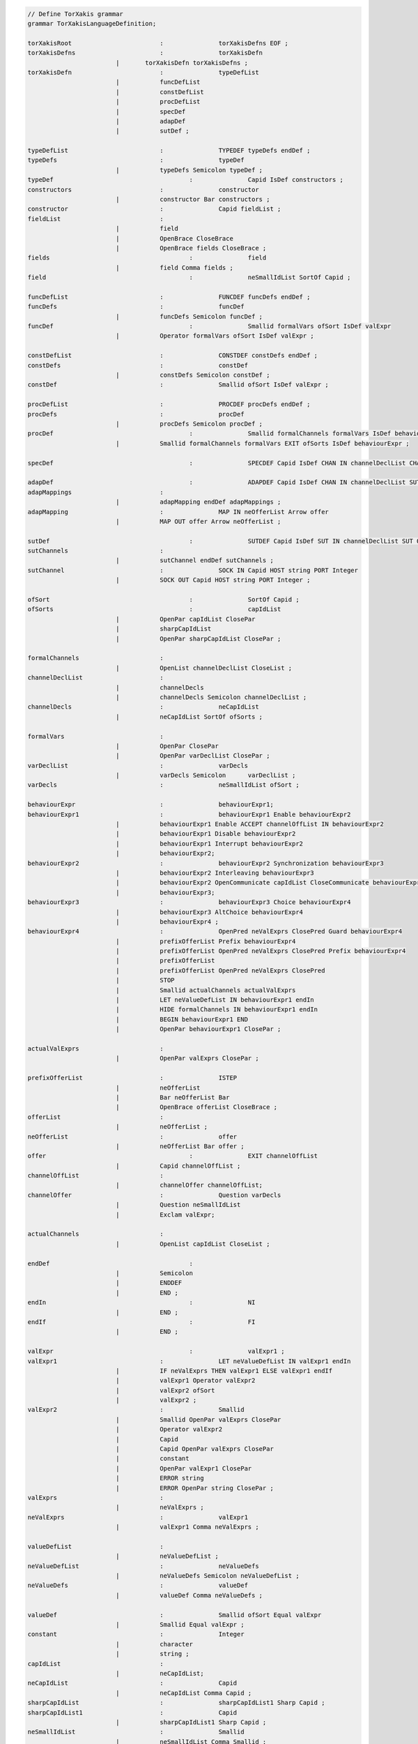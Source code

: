 .. code-block:: antlr
 
    // Define TorXakis grammar
    grammar TorXakisLanguageDefinition;

    torXakisRoot			:		torXakisDefns EOF ;
    torXakisDefns			:		torXakisDefn
                            |       torXakisDefn torXakisDefns ;
    torXakisDefn			:		typeDefList
                            |		funcDefList
                            |		constDefList
                            |		procDefList
                            |		specDef
                            |		adapDef
                            |		sutDef ;

    typeDefList				:		TYPEDEF typeDefs endDef ;
    typeDefs				:		typeDef
                            |		typeDefs Semicolon typeDef ;
    typeDef					:		Capid IsDef constructors ;
    constructors			:		constructor
                            |		constructor Bar constructors ;
    constructor				:		Capid fieldList ;
    fieldList				:
                            |		field
                            |		OpenBrace CloseBrace
                            |		OpenBrace fields CloseBrace ;
    fields					:		field
                            |		field Comma fields ;
    field					:		neSmallIdList SortOf Capid ;

    funcDefList				:		FUNCDEF funcDefs endDef ;
    funcDefs				:		funcDef
                            |		funcDefs Semicolon funcDef ;
    funcDef					:		Smallid formalVars ofSort IsDef valExpr
                            |		Operator formalVars ofSort IsDef valExpr ;

    constDefList			: 		CONSTDEF constDefs endDef ;
    constDefs				:		constDef
                            |		constDefs Semicolon constDef ;
    constDef				:		Smallid ofSort IsDef valExpr ;

    procDefList				:		PROCDEF procDefs endDef ;
    procDefs				:		procDef
                            |		procDefs Semicolon procDef ;
    procDef					:		Smallid formalChannels formalVars IsDef behaviourExpr
                            |		Smallid formalChannels formalVars EXIT ofSorts IsDef behaviourExpr ;

    specDef					:		SPECDEF Capid IsDef CHAN IN channelDeclList CHAN OUT channelDeclList BEHAVIOUR behaviourExpr endDef ;

    adapDef					:		ADAPDEF	Capid IsDef CHAN IN channelDeclList SUT IN channelDeclList CHAN OUT channelDeclList SUT OUT channelDeclList adapMappings ;
    adapMappings			:
                            |		adapMapping endDef adapMappings ;
    adapMapping				:		MAP IN neOfferList Arrow offer
                            |		MAP OUT offer Arrow neOfferList ;

    sutDef					: 		SUTDEF Capid IsDef SUT IN channelDeclList SUT OUT channelDeclList sutChannels ;
    sutChannels				:
                            |		sutChannel endDef sutChannels ;
    sutChannel				:		SOCK IN Capid HOST string PORT Integer
                            |		SOCK OUT Capid HOST string PORT Integer ;

    ofSort					:		SortOf Capid ;
    ofSorts					:		capIdList
                            |		OpenPar capIdList ClosePar
                            |		sharpCapIdList
                            |		OpenPar sharpCapIdList ClosePar ;

    formalChannels			:
                            |		OpenList channelDeclList CloseList ;
    channelDeclList			:
                            |		channelDecls
                            |		channelDecls Semicolon channelDeclList ;
    channelDecls			: 		neCapIdList
                            |		neCapIdList SortOf ofSorts ;

    formalVars				:
                            |		OpenPar ClosePar
                            |		OpenPar varDeclList ClosePar ;
    varDeclList				:		varDecls
                            |		varDecls Semicolon	varDeclList ;
    varDecls				:		neSmallIdList ofSort ;

    behaviourExpr			:		behaviourExpr1;
    behaviourExpr1			:		behaviourExpr1 Enable behaviourExpr2
                            |		behaviourExpr1 Enable ACCEPT channelOffList IN behaviourExpr2
                            |		behaviourExpr1 Disable behaviourExpr2
                            |		behaviourExpr1 Interrupt behaviourExpr2
                            |		behaviourExpr2;
    behaviourExpr2			:		behaviourExpr2 Synchronization behaviourExpr3
                            |		behaviourExpr2 Interleaving behaviourExpr3
                            |		behaviourExpr2 OpenCommunicate capIdList CloseCommunicate behaviourExpr3
                            | 		behaviourExpr3;
    behaviourExpr3			:		behaviourExpr3 Choice behaviourExpr4
                            |		behaviourExpr3 AltChoice behaviourExpr4
                            |		behaviourExpr4 ;
    behaviourExpr4			:		OpenPred neValExprs ClosePred Guard behaviourExpr4
                            |		prefixOfferList Prefix behaviourExpr4
                            |		prefixOfferList OpenPred neValExprs ClosePred Prefix behaviourExpr4
                            |		prefixOfferList
                            |		prefixOfferList OpenPred neValExprs ClosePred
                            |		STOP
                            |		Smallid actualChannels actualValExprs
                            |		LET neValueDefList IN behaviourExpr1 endIn
                            |		HIDE formalChannels IN behaviourExpr1 endIn
                            |		BEGIN behaviourExpr1 END
                            |		OpenPar behaviourExpr1 ClosePar ;

    actualValExprs			:
                            |		OpenPar valExprs ClosePar ;

    prefixOfferList			:		ISTEP
                            |		neOfferList
                            |		Bar neOfferList Bar
                            |		OpenBrace offerList CloseBrace ;
    offerList				:
                            |		neOfferList ;
    neOfferList				:		offer
                            |		neOfferList Bar offer ;
    offer					:		EXIT channelOffList
                            |		Capid channelOffList ;
    channelOffList			:
                            |		channelOffer channelOffList;
    channelOffer			:		Question varDecls
                            |		Question neSmallIdList
                            |		Exclam valExpr;

    actualChannels			:
                            |		OpenList capIdList CloseList ;

    endDef					:
                            |		Semicolon
                            |		ENDDEF
                            |		END ;
    endIn					:		NI
                            |		END ;
    endIf					:		FI
                            |		END ;

    valExpr					:		valExpr1 ;
    valExpr1				:		LET neValueDefList IN valExpr1 endIn
                            |		IF neValExprs THEN valExpr1 ELSE valExpr1 endIf
                            |		valExpr1 Operator valExpr2
                            |		valExpr2 ofSort
                            |		valExpr2 ;
    valExpr2				:		Smallid
                            |		Smallid OpenPar valExprs ClosePar
                            |		Operator valExpr2
                            |		Capid
                            |		Capid OpenPar valExprs ClosePar
                            |		constant
                            |		OpenPar valExpr1 ClosePar
                            |		ERROR string
                            |		ERROR OpenPar string ClosePar ;
    valExprs				:
                            |		neValExprs ;
    neValExprs				:		valExpr1
                            |		valExpr1 Comma neValExprs ;

    valueDefList			:
                            |		neValueDefList ;
    neValueDefList			:		neValueDefs
                            |		neValueDefs Semicolon neValueDefList ;
    neValueDefs				:		valueDef
                            |		valueDef Comma neValueDefs ;

    valueDef				:		Smallid ofSort Equal valExpr
                            |		Smallid Equal valExpr ;
    constant				:		Integer
                            |		character
                            |		string ;
    capIdList				:
                            |		neCapIdList;
    neCapIdList				:		Capid
                            |		neCapIdList Comma Capid ;
    sharpCapIdList			:		sharpCapIdList1 Sharp Capid ;
    sharpCapIdList1			:		Capid
                            |		sharpCapIdList1 Sharp Capid ;
    neSmallIdList			:		Smallid
                            |		neSmallIdList Comma Smallid ;

    string					:		DoubleQuote ( ~DoubleQuote | BackSlash DoubleQuote )* DoubleQuote ;
    character				:		Quote ( ~Quote | BackSlash Quote ) Quote ;

    TYPEDEF					:		'TYPEDEF' ;
    FUNCDEF					:		'FUNCDEF' ;
    CONSTDEF				:		'CONSTDEF' ;
    PROCDEF					:		'PROCDEF' ;
    SPECDEF					:		'SPECDEF' ;
    ADAPDEF					:		'ADAPDEF' ;
    SUTDEF					:		'SUTDEF' ;
    ENDDEF					:		'ENDDEF' ;
    SUT						:		'SUT' ;
    CHAN					:		'CHAN' ;
    MAP						:		'MAP' ;
    SOCK					:		'SOCK' ;
    IN						:		'IN' ;
    OUT						:		'OUT' ;
    HOST					:		'HOST' ;
    PORT					:		'PORT' ;
    BEHAVIOUR				:		'BEHAVIOUR' ;
    STOP					:		'STOP' ;
    EXIT					:		'EXIT' ;
    ACCEPT					:		'ACCEPT' ;
    HIDE					:		'HIDE' ;
    LET						:		'LET' ;
    NI						:		'NI' ;
    BEGIN					:		'BEGIN' ;
    END						:		'END' ;
    IF						:		'IF' ;
    THEN					:		'THEN' ;
    ELSE					:		'ELSE' ;
    FI						:		'FI' ;
    ISTEP					:		'ISTEP' ;
    ERROR					:		'ERROR' ;

    Arrow					:		'->' ;
    Choice					:		'[]' ;
    AltChoice				:		'##' ;
    Prefix					:		'>->' ;
    Enable					:		'>>>' ;
    Disable					:		'[>>' ;
    Interrupt				:		'[><' ;
    SortOf					:		'::' ;
    IsDef					:		'::=' ;
    Guard					:		'=>>' ;
    Synchronization			:		'||' ;
    Interleaving			:		'|||' ;
    OpenCommunicate			:		'|[' ;
    CloseCommunicate		:		']|' ;
    OpenPred				:		'[[' ;
    ClosePred				:		']]' ;

    OpenList				:		'[' ;
    CloseList				:		']' ;
    OpenBrace				:		'{' ;
    CloseBrace				:		'}' ;
    OpenPar					:		'(' ;
    ClosePar				:		')' ;
    Question				:		'?' ;
    Exclam					:		'!' ;
    Sharp					:		'#' ;
    Semicolon				:		';' ;
    Comma					:		',' ;
    Quote					:		'\'' ;
    DoubleQuote				:		'"' ;
    Underscore				:		'_' ;

    Equal					:		'=' ;
    Bar						:		'|' ;
    Operator				:		( Equal | Plus | Minus | Star | Power |	Slash |	BackSlash | LessThen | GreaterThen | Bar | AtSign |	Ampersand |	Percent )+;
    Plus					:		'+' ;
    Minus					:		'-' ;
    Star					:		'*' ;
    Power					:		'^' ;
    Slash					:		'/' ;
    BackSlash				:		'\\' ;
    LessThen				:		'<' ;
    GreaterThen				:		'>' ;
    AtSign					:		'@' ;
    Ampersand				:		'&' ;
    Percent					:		'%' ;

    Capid					:		AlphaCap ( Alpha | Digit | Underscore )* ;
    Smallid					:		AlphaSmall ( Alpha | Digit | Underscore )* ;
    Integer					:		Digit+ ;
    AlphaCap				:		[A-Z] ;
    AlphaSmall				:		[a-z] ;
    Alpha					:		AlphaCap
                            |		AlphaSmall ;
    Digit					:		[0-9] ;

    Comment					:		'--' (~[\r\n])* -> skip;
    NonWS					:		~[ \r\t\n\u000C] ;
    WS						:		[ \r\t\n\u000C]+ -> skip ;